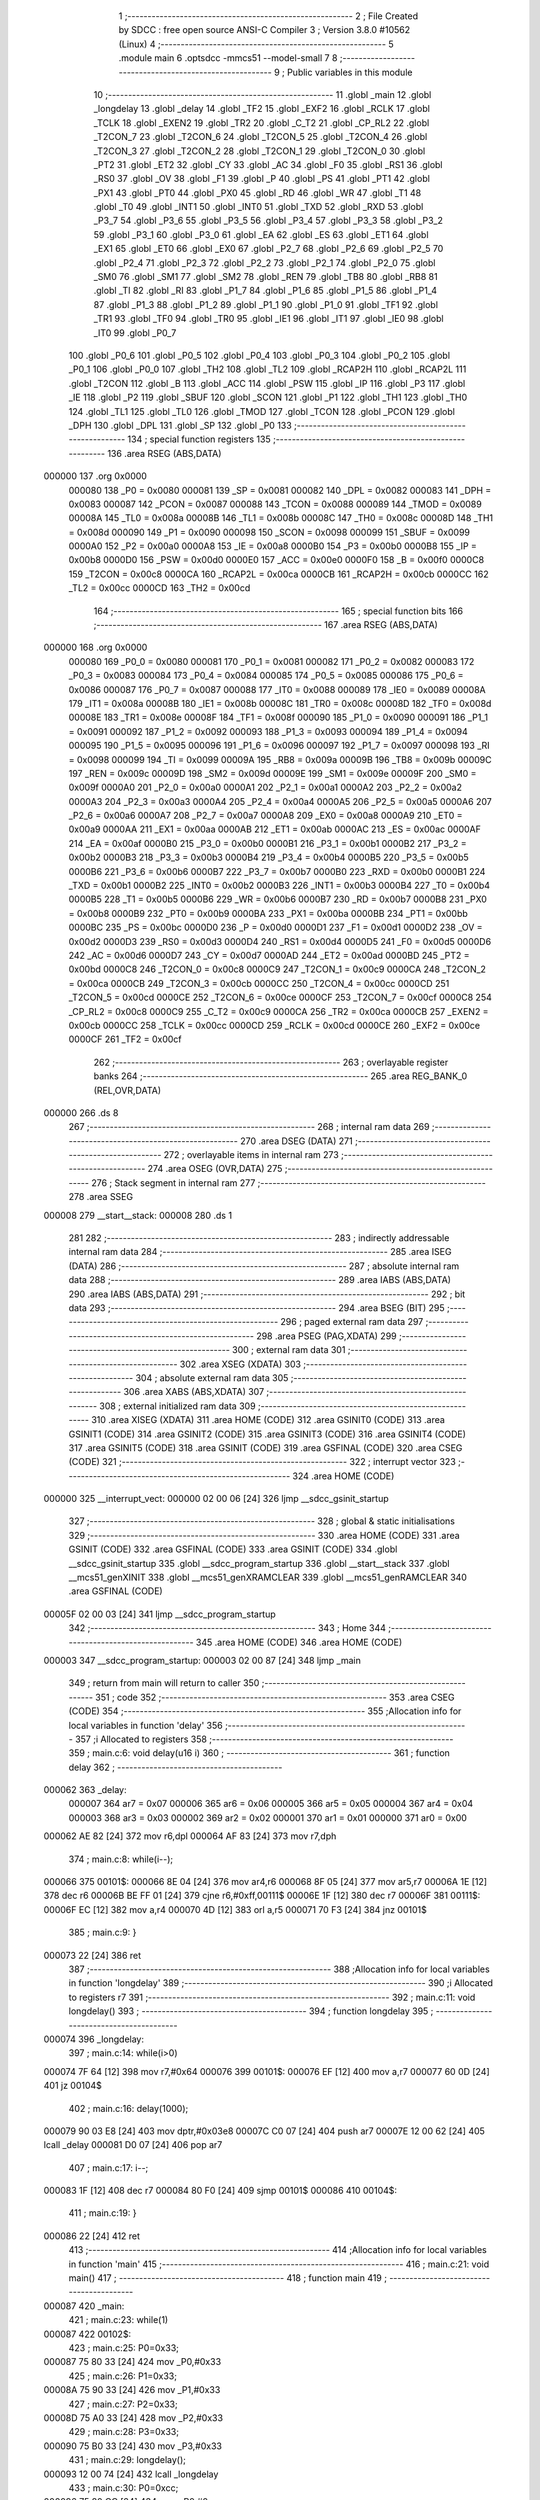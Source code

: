                                       1 ;--------------------------------------------------------
                                      2 ; File Created by SDCC : free open source ANSI-C Compiler
                                      3 ; Version 3.8.0 #10562 (Linux)
                                      4 ;--------------------------------------------------------
                                      5 	.module main
                                      6 	.optsdcc -mmcs51 --model-small
                                      7 	
                                      8 ;--------------------------------------------------------
                                      9 ; Public variables in this module
                                     10 ;--------------------------------------------------------
                                     11 	.globl _main
                                     12 	.globl _longdelay
                                     13 	.globl _delay
                                     14 	.globl _TF2
                                     15 	.globl _EXF2
                                     16 	.globl _RCLK
                                     17 	.globl _TCLK
                                     18 	.globl _EXEN2
                                     19 	.globl _TR2
                                     20 	.globl _C_T2
                                     21 	.globl _CP_RL2
                                     22 	.globl _T2CON_7
                                     23 	.globl _T2CON_6
                                     24 	.globl _T2CON_5
                                     25 	.globl _T2CON_4
                                     26 	.globl _T2CON_3
                                     27 	.globl _T2CON_2
                                     28 	.globl _T2CON_1
                                     29 	.globl _T2CON_0
                                     30 	.globl _PT2
                                     31 	.globl _ET2
                                     32 	.globl _CY
                                     33 	.globl _AC
                                     34 	.globl _F0
                                     35 	.globl _RS1
                                     36 	.globl _RS0
                                     37 	.globl _OV
                                     38 	.globl _F1
                                     39 	.globl _P
                                     40 	.globl _PS
                                     41 	.globl _PT1
                                     42 	.globl _PX1
                                     43 	.globl _PT0
                                     44 	.globl _PX0
                                     45 	.globl _RD
                                     46 	.globl _WR
                                     47 	.globl _T1
                                     48 	.globl _T0
                                     49 	.globl _INT1
                                     50 	.globl _INT0
                                     51 	.globl _TXD
                                     52 	.globl _RXD
                                     53 	.globl _P3_7
                                     54 	.globl _P3_6
                                     55 	.globl _P3_5
                                     56 	.globl _P3_4
                                     57 	.globl _P3_3
                                     58 	.globl _P3_2
                                     59 	.globl _P3_1
                                     60 	.globl _P3_0
                                     61 	.globl _EA
                                     62 	.globl _ES
                                     63 	.globl _ET1
                                     64 	.globl _EX1
                                     65 	.globl _ET0
                                     66 	.globl _EX0
                                     67 	.globl _P2_7
                                     68 	.globl _P2_6
                                     69 	.globl _P2_5
                                     70 	.globl _P2_4
                                     71 	.globl _P2_3
                                     72 	.globl _P2_2
                                     73 	.globl _P2_1
                                     74 	.globl _P2_0
                                     75 	.globl _SM0
                                     76 	.globl _SM1
                                     77 	.globl _SM2
                                     78 	.globl _REN
                                     79 	.globl _TB8
                                     80 	.globl _RB8
                                     81 	.globl _TI
                                     82 	.globl _RI
                                     83 	.globl _P1_7
                                     84 	.globl _P1_6
                                     85 	.globl _P1_5
                                     86 	.globl _P1_4
                                     87 	.globl _P1_3
                                     88 	.globl _P1_2
                                     89 	.globl _P1_1
                                     90 	.globl _P1_0
                                     91 	.globl _TF1
                                     92 	.globl _TR1
                                     93 	.globl _TF0
                                     94 	.globl _TR0
                                     95 	.globl _IE1
                                     96 	.globl _IT1
                                     97 	.globl _IE0
                                     98 	.globl _IT0
                                     99 	.globl _P0_7
                                    100 	.globl _P0_6
                                    101 	.globl _P0_5
                                    102 	.globl _P0_4
                                    103 	.globl _P0_3
                                    104 	.globl _P0_2
                                    105 	.globl _P0_1
                                    106 	.globl _P0_0
                                    107 	.globl _TH2
                                    108 	.globl _TL2
                                    109 	.globl _RCAP2H
                                    110 	.globl _RCAP2L
                                    111 	.globl _T2CON
                                    112 	.globl _B
                                    113 	.globl _ACC
                                    114 	.globl _PSW
                                    115 	.globl _IP
                                    116 	.globl _P3
                                    117 	.globl _IE
                                    118 	.globl _P2
                                    119 	.globl _SBUF
                                    120 	.globl _SCON
                                    121 	.globl _P1
                                    122 	.globl _TH1
                                    123 	.globl _TH0
                                    124 	.globl _TL1
                                    125 	.globl _TL0
                                    126 	.globl _TMOD
                                    127 	.globl _TCON
                                    128 	.globl _PCON
                                    129 	.globl _DPH
                                    130 	.globl _DPL
                                    131 	.globl _SP
                                    132 	.globl _P0
                                    133 ;--------------------------------------------------------
                                    134 ; special function registers
                                    135 ;--------------------------------------------------------
                                    136 	.area RSEG    (ABS,DATA)
      000000                        137 	.org 0x0000
                           000080   138 _P0	=	0x0080
                           000081   139 _SP	=	0x0081
                           000082   140 _DPL	=	0x0082
                           000083   141 _DPH	=	0x0083
                           000087   142 _PCON	=	0x0087
                           000088   143 _TCON	=	0x0088
                           000089   144 _TMOD	=	0x0089
                           00008A   145 _TL0	=	0x008a
                           00008B   146 _TL1	=	0x008b
                           00008C   147 _TH0	=	0x008c
                           00008D   148 _TH1	=	0x008d
                           000090   149 _P1	=	0x0090
                           000098   150 _SCON	=	0x0098
                           000099   151 _SBUF	=	0x0099
                           0000A0   152 _P2	=	0x00a0
                           0000A8   153 _IE	=	0x00a8
                           0000B0   154 _P3	=	0x00b0
                           0000B8   155 _IP	=	0x00b8
                           0000D0   156 _PSW	=	0x00d0
                           0000E0   157 _ACC	=	0x00e0
                           0000F0   158 _B	=	0x00f0
                           0000C8   159 _T2CON	=	0x00c8
                           0000CA   160 _RCAP2L	=	0x00ca
                           0000CB   161 _RCAP2H	=	0x00cb
                           0000CC   162 _TL2	=	0x00cc
                           0000CD   163 _TH2	=	0x00cd
                                    164 ;--------------------------------------------------------
                                    165 ; special function bits
                                    166 ;--------------------------------------------------------
                                    167 	.area RSEG    (ABS,DATA)
      000000                        168 	.org 0x0000
                           000080   169 _P0_0	=	0x0080
                           000081   170 _P0_1	=	0x0081
                           000082   171 _P0_2	=	0x0082
                           000083   172 _P0_3	=	0x0083
                           000084   173 _P0_4	=	0x0084
                           000085   174 _P0_5	=	0x0085
                           000086   175 _P0_6	=	0x0086
                           000087   176 _P0_7	=	0x0087
                           000088   177 _IT0	=	0x0088
                           000089   178 _IE0	=	0x0089
                           00008A   179 _IT1	=	0x008a
                           00008B   180 _IE1	=	0x008b
                           00008C   181 _TR0	=	0x008c
                           00008D   182 _TF0	=	0x008d
                           00008E   183 _TR1	=	0x008e
                           00008F   184 _TF1	=	0x008f
                           000090   185 _P1_0	=	0x0090
                           000091   186 _P1_1	=	0x0091
                           000092   187 _P1_2	=	0x0092
                           000093   188 _P1_3	=	0x0093
                           000094   189 _P1_4	=	0x0094
                           000095   190 _P1_5	=	0x0095
                           000096   191 _P1_6	=	0x0096
                           000097   192 _P1_7	=	0x0097
                           000098   193 _RI	=	0x0098
                           000099   194 _TI	=	0x0099
                           00009A   195 _RB8	=	0x009a
                           00009B   196 _TB8	=	0x009b
                           00009C   197 _REN	=	0x009c
                           00009D   198 _SM2	=	0x009d
                           00009E   199 _SM1	=	0x009e
                           00009F   200 _SM0	=	0x009f
                           0000A0   201 _P2_0	=	0x00a0
                           0000A1   202 _P2_1	=	0x00a1
                           0000A2   203 _P2_2	=	0x00a2
                           0000A3   204 _P2_3	=	0x00a3
                           0000A4   205 _P2_4	=	0x00a4
                           0000A5   206 _P2_5	=	0x00a5
                           0000A6   207 _P2_6	=	0x00a6
                           0000A7   208 _P2_7	=	0x00a7
                           0000A8   209 _EX0	=	0x00a8
                           0000A9   210 _ET0	=	0x00a9
                           0000AA   211 _EX1	=	0x00aa
                           0000AB   212 _ET1	=	0x00ab
                           0000AC   213 _ES	=	0x00ac
                           0000AF   214 _EA	=	0x00af
                           0000B0   215 _P3_0	=	0x00b0
                           0000B1   216 _P3_1	=	0x00b1
                           0000B2   217 _P3_2	=	0x00b2
                           0000B3   218 _P3_3	=	0x00b3
                           0000B4   219 _P3_4	=	0x00b4
                           0000B5   220 _P3_5	=	0x00b5
                           0000B6   221 _P3_6	=	0x00b6
                           0000B7   222 _P3_7	=	0x00b7
                           0000B0   223 _RXD	=	0x00b0
                           0000B1   224 _TXD	=	0x00b1
                           0000B2   225 _INT0	=	0x00b2
                           0000B3   226 _INT1	=	0x00b3
                           0000B4   227 _T0	=	0x00b4
                           0000B5   228 _T1	=	0x00b5
                           0000B6   229 _WR	=	0x00b6
                           0000B7   230 _RD	=	0x00b7
                           0000B8   231 _PX0	=	0x00b8
                           0000B9   232 _PT0	=	0x00b9
                           0000BA   233 _PX1	=	0x00ba
                           0000BB   234 _PT1	=	0x00bb
                           0000BC   235 _PS	=	0x00bc
                           0000D0   236 _P	=	0x00d0
                           0000D1   237 _F1	=	0x00d1
                           0000D2   238 _OV	=	0x00d2
                           0000D3   239 _RS0	=	0x00d3
                           0000D4   240 _RS1	=	0x00d4
                           0000D5   241 _F0	=	0x00d5
                           0000D6   242 _AC	=	0x00d6
                           0000D7   243 _CY	=	0x00d7
                           0000AD   244 _ET2	=	0x00ad
                           0000BD   245 _PT2	=	0x00bd
                           0000C8   246 _T2CON_0	=	0x00c8
                           0000C9   247 _T2CON_1	=	0x00c9
                           0000CA   248 _T2CON_2	=	0x00ca
                           0000CB   249 _T2CON_3	=	0x00cb
                           0000CC   250 _T2CON_4	=	0x00cc
                           0000CD   251 _T2CON_5	=	0x00cd
                           0000CE   252 _T2CON_6	=	0x00ce
                           0000CF   253 _T2CON_7	=	0x00cf
                           0000C8   254 _CP_RL2	=	0x00c8
                           0000C9   255 _C_T2	=	0x00c9
                           0000CA   256 _TR2	=	0x00ca
                           0000CB   257 _EXEN2	=	0x00cb
                           0000CC   258 _TCLK	=	0x00cc
                           0000CD   259 _RCLK	=	0x00cd
                           0000CE   260 _EXF2	=	0x00ce
                           0000CF   261 _TF2	=	0x00cf
                                    262 ;--------------------------------------------------------
                                    263 ; overlayable register banks
                                    264 ;--------------------------------------------------------
                                    265 	.area REG_BANK_0	(REL,OVR,DATA)
      000000                        266 	.ds 8
                                    267 ;--------------------------------------------------------
                                    268 ; internal ram data
                                    269 ;--------------------------------------------------------
                                    270 	.area DSEG    (DATA)
                                    271 ;--------------------------------------------------------
                                    272 ; overlayable items in internal ram 
                                    273 ;--------------------------------------------------------
                                    274 	.area	OSEG    (OVR,DATA)
                                    275 ;--------------------------------------------------------
                                    276 ; Stack segment in internal ram 
                                    277 ;--------------------------------------------------------
                                    278 	.area	SSEG
      000008                        279 __start__stack:
      000008                        280 	.ds	1
                                    281 
                                    282 ;--------------------------------------------------------
                                    283 ; indirectly addressable internal ram data
                                    284 ;--------------------------------------------------------
                                    285 	.area ISEG    (DATA)
                                    286 ;--------------------------------------------------------
                                    287 ; absolute internal ram data
                                    288 ;--------------------------------------------------------
                                    289 	.area IABS    (ABS,DATA)
                                    290 	.area IABS    (ABS,DATA)
                                    291 ;--------------------------------------------------------
                                    292 ; bit data
                                    293 ;--------------------------------------------------------
                                    294 	.area BSEG    (BIT)
                                    295 ;--------------------------------------------------------
                                    296 ; paged external ram data
                                    297 ;--------------------------------------------------------
                                    298 	.area PSEG    (PAG,XDATA)
                                    299 ;--------------------------------------------------------
                                    300 ; external ram data
                                    301 ;--------------------------------------------------------
                                    302 	.area XSEG    (XDATA)
                                    303 ;--------------------------------------------------------
                                    304 ; absolute external ram data
                                    305 ;--------------------------------------------------------
                                    306 	.area XABS    (ABS,XDATA)
                                    307 ;--------------------------------------------------------
                                    308 ; external initialized ram data
                                    309 ;--------------------------------------------------------
                                    310 	.area XISEG   (XDATA)
                                    311 	.area HOME    (CODE)
                                    312 	.area GSINIT0 (CODE)
                                    313 	.area GSINIT1 (CODE)
                                    314 	.area GSINIT2 (CODE)
                                    315 	.area GSINIT3 (CODE)
                                    316 	.area GSINIT4 (CODE)
                                    317 	.area GSINIT5 (CODE)
                                    318 	.area GSINIT  (CODE)
                                    319 	.area GSFINAL (CODE)
                                    320 	.area CSEG    (CODE)
                                    321 ;--------------------------------------------------------
                                    322 ; interrupt vector 
                                    323 ;--------------------------------------------------------
                                    324 	.area HOME    (CODE)
      000000                        325 __interrupt_vect:
      000000 02 00 06         [24]  326 	ljmp	__sdcc_gsinit_startup
                                    327 ;--------------------------------------------------------
                                    328 ; global & static initialisations
                                    329 ;--------------------------------------------------------
                                    330 	.area HOME    (CODE)
                                    331 	.area GSINIT  (CODE)
                                    332 	.area GSFINAL (CODE)
                                    333 	.area GSINIT  (CODE)
                                    334 	.globl __sdcc_gsinit_startup
                                    335 	.globl __sdcc_program_startup
                                    336 	.globl __start__stack
                                    337 	.globl __mcs51_genXINIT
                                    338 	.globl __mcs51_genXRAMCLEAR
                                    339 	.globl __mcs51_genRAMCLEAR
                                    340 	.area GSFINAL (CODE)
      00005F 02 00 03         [24]  341 	ljmp	__sdcc_program_startup
                                    342 ;--------------------------------------------------------
                                    343 ; Home
                                    344 ;--------------------------------------------------------
                                    345 	.area HOME    (CODE)
                                    346 	.area HOME    (CODE)
      000003                        347 __sdcc_program_startup:
      000003 02 00 87         [24]  348 	ljmp	_main
                                    349 ;	return from main will return to caller
                                    350 ;--------------------------------------------------------
                                    351 ; code
                                    352 ;--------------------------------------------------------
                                    353 	.area CSEG    (CODE)
                                    354 ;------------------------------------------------------------
                                    355 ;Allocation info for local variables in function 'delay'
                                    356 ;------------------------------------------------------------
                                    357 ;i                         Allocated to registers 
                                    358 ;------------------------------------------------------------
                                    359 ;	main.c:6: void delay(u16 i)
                                    360 ;	-----------------------------------------
                                    361 ;	 function delay
                                    362 ;	-----------------------------------------
      000062                        363 _delay:
                           000007   364 	ar7 = 0x07
                           000006   365 	ar6 = 0x06
                           000005   366 	ar5 = 0x05
                           000004   367 	ar4 = 0x04
                           000003   368 	ar3 = 0x03
                           000002   369 	ar2 = 0x02
                           000001   370 	ar1 = 0x01
                           000000   371 	ar0 = 0x00
      000062 AE 82            [24]  372 	mov	r6,dpl
      000064 AF 83            [24]  373 	mov	r7,dph
                                    374 ;	main.c:8: while(i--);
      000066                        375 00101$:
      000066 8E 04            [24]  376 	mov	ar4,r6
      000068 8F 05            [24]  377 	mov	ar5,r7
      00006A 1E               [12]  378 	dec	r6
      00006B BE FF 01         [24]  379 	cjne	r6,#0xff,00111$
      00006E 1F               [12]  380 	dec	r7
      00006F                        381 00111$:
      00006F EC               [12]  382 	mov	a,r4
      000070 4D               [12]  383 	orl	a,r5
      000071 70 F3            [24]  384 	jnz	00101$
                                    385 ;	main.c:9: }
      000073 22               [24]  386 	ret
                                    387 ;------------------------------------------------------------
                                    388 ;Allocation info for local variables in function 'longdelay'
                                    389 ;------------------------------------------------------------
                                    390 ;i                         Allocated to registers r7 
                                    391 ;------------------------------------------------------------
                                    392 ;	main.c:11: void longdelay()
                                    393 ;	-----------------------------------------
                                    394 ;	 function longdelay
                                    395 ;	-----------------------------------------
      000074                        396 _longdelay:
                                    397 ;	main.c:14: while(i>0)
      000074 7F 64            [12]  398 	mov	r7,#0x64
      000076                        399 00101$:
      000076 EF               [12]  400 	mov	a,r7
      000077 60 0D            [24]  401 	jz	00104$
                                    402 ;	main.c:16: delay(1000);
      000079 90 03 E8         [24]  403 	mov	dptr,#0x03e8
      00007C C0 07            [24]  404 	push	ar7
      00007E 12 00 62         [24]  405 	lcall	_delay
      000081 D0 07            [24]  406 	pop	ar7
                                    407 ;	main.c:17: i--;
      000083 1F               [12]  408 	dec	r7
      000084 80 F0            [24]  409 	sjmp	00101$
      000086                        410 00104$:
                                    411 ;	main.c:19: }
      000086 22               [24]  412 	ret
                                    413 ;------------------------------------------------------------
                                    414 ;Allocation info for local variables in function 'main'
                                    415 ;------------------------------------------------------------
                                    416 ;	main.c:21: void main()
                                    417 ;	-----------------------------------------
                                    418 ;	 function main
                                    419 ;	-----------------------------------------
      000087                        420 _main:
                                    421 ;	main.c:23: while(1)
      000087                        422 00102$:
                                    423 ;	main.c:25: P0=0x33;
      000087 75 80 33         [24]  424 	mov	_P0,#0x33
                                    425 ;	main.c:26: P1=0x33;
      00008A 75 90 33         [24]  426 	mov	_P1,#0x33
                                    427 ;	main.c:27: P2=0x33;
      00008D 75 A0 33         [24]  428 	mov	_P2,#0x33
                                    429 ;	main.c:28: P3=0x33;
      000090 75 B0 33         [24]  430 	mov	_P3,#0x33
                                    431 ;	main.c:29: longdelay();
      000093 12 00 74         [24]  432 	lcall	_longdelay
                                    433 ;	main.c:30: P0=0xcc;
      000096 75 80 CC         [24]  434 	mov	_P0,#0xcc
                                    435 ;	main.c:31: P1=0xcc;
      000099 75 90 CC         [24]  436 	mov	_P1,#0xcc
                                    437 ;	main.c:32: P2=0xcc;
      00009C 75 A0 CC         [24]  438 	mov	_P2,#0xcc
                                    439 ;	main.c:33: P3=0xcc;
      00009F 75 B0 CC         [24]  440 	mov	_P3,#0xcc
                                    441 ;	main.c:34: longdelay();
      0000A2 12 00 74         [24]  442 	lcall	_longdelay
                                    443 ;	main.c:36: }
      0000A5 80 E0            [24]  444 	sjmp	00102$
                                    445 	.area CSEG    (CODE)
                                    446 	.area CONST   (CODE)
                                    447 	.area XINIT   (CODE)
                                    448 	.area CABS    (ABS,CODE)
